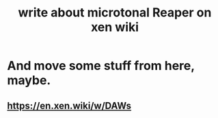 :PROPERTIES:
:ID:       ebd2e898-414a-415c-9f60-682fc59e93eb
:END:
#+title: write about microtonal Reaper on xen wiki
* And move some stuff from here, maybe.
** https://en.xen.wiki/w/DAWs
